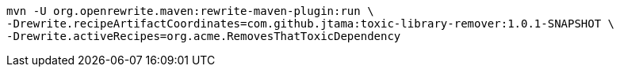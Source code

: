 [source%linenums, bash]
----
mvn -U org.openrewrite.maven:rewrite-maven-plugin:run \
-Drewrite.recipeArtifactCoordinates=com.github.jtama:toxic-library-remover:1.0.1-SNAPSHOT \
-Drewrite.activeRecipes=org.acme.RemovesThatToxicDependency
----